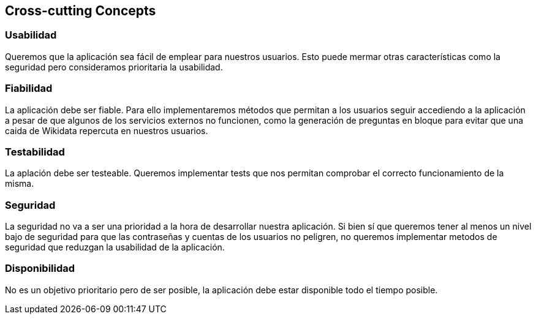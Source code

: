ifndef::imagesdir[:imagesdir: ../images]

[[section-concepts]]
== Cross-cutting Concepts


[role="arc42help"]

=== Usabilidad

Queremos que la aplicación sea fácil de emplear para nuestros usuarios. Esto puede mermar otras características como la seguridad pero consideramos prioritaria la usabilidad.


=== Fiabilidad

La aplicación debe ser fiable. Para ello implementaremos métodos que permitan a los usuarios seguir accediendo a la aplicación a pesar de que algunos de los servicios externos no funcionen, como la generación de preguntas en bloque para evitar que una caida de Wikidata repercuta en nuestros usuarios.


=== Testabilidad

La aplación debe ser testeable. Queremos implementar tests que nos permitan comprobar el correcto funcionamiento de la misma.


=== Seguridad

La seguridad no va a ser una prioridad a la hora de desarrollar nuestra aplicación. Si bien sí que queremos tener al menos un nivel bajo de seguridad para que las contraseñas y cuentas de los usuarios no peligren, no queremos implementar metodos de seguridad que reduzgan la usabilidad de la aplicación.


=== Disponibilidad

No es un objetivo prioritario pero de ser posible, la aplicación debe estar disponible todo el tiempo posible.